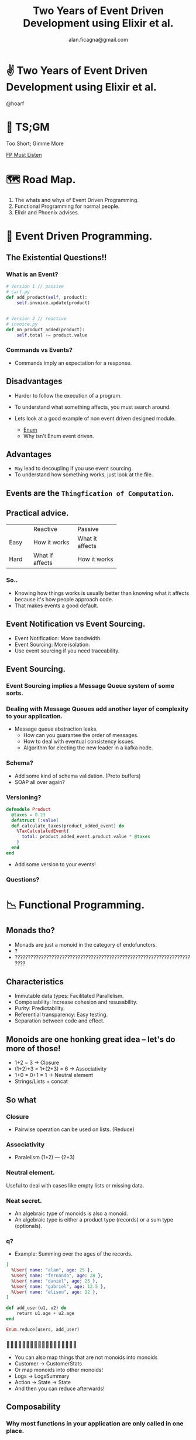 #+REVEAL_ROOT: http://cdn.jsdelivr.net/reveal.js/3.0.0/
#+REVEAL_THEME: night
#+TITLE: Two Years of Event Driven Development using Elixir et al.
#+AUTHOR: alan.ficagna@gmail.com
#+OPTIONS: timestamp:nil toc:nil num:nil reveal_title_slide:nil
#+REVEAL_MAX_SCALE: 2
#+REVEAL_MIN_SCALE: 1.5
#+REVEAL_EXTRA_CSS: events.css
#+REVEAL_TRANS: fade-out
#+REVEAL_SPEED: fast

* ✌ Two Years of Event Driven Development using Elixir et al.
  @hoarf
   #+REVEAL_HTML: <img style="height:30vh" src="./images/xzaFPYar_400x400.jpg">
* 🎥 TS;GM
  Too Short; Gimme More

  [[https://www.youtube.com/playlist?list=PLJbJcb79RTlLaSZSWa1C6RYZ-bRhPlL4Y][FP Must Listen]]
* 🗺 Road Map.
  1. The whats and whys of Event Driven Programming.
  2. Functional Programming for normal people.
  3. Elixir and Phoenix advises.
* 🎵 Event Driven Programming.
** The Existential Questions!!
*** What is an Event?
     #+BEGIN_SRC python
       # Version 1 // passive
       # cart.py
       def add_product(self, product):
           self.invoice.update(product)


       # Version 2 // reactive
       # invoice.py
       def on_product_added(product):
           self.total += product.value
     #+END_SRC
*** Commands vs Events?
    #+ATTR_REVEAL: :frag (appear)
   * Commands imply an expectation for a response.
** Disadvantages
   #+ATTR_REVEAL: :frag (appear)
   * Harder to follow the execution of a program.
   * To understand what something affects, you must search around.
   * Lets look at a good example of non event driven designed module.
     #+ATTR_REVEAL: :frag (appear)
     * [[https://hexdocs.pm/elixir/Enum.html][Enum]]
     * Why isn't Enum event driven.
** Advantages
   #+ATTR_REVEAL: :frag (appear)
   * ~May~ lead to decoupling if you use event sourcing.
   * To understand how something works, just look at the file.
** Events are the ~Thingfication of Computation~.
** Practical advice.
+------+-----------------+-----------------+
|      | Reactive        | Passive         |
+------+-----------------+-----------------+
| Easy | How it works    | What it affects |
+------+-----------------+-----------------+
| Hard | What if affects | How it works    |
+------+-----------------+-----------------+
*** So..
   * Knowing how things works is usually better than knowing what it affects
     because it's how people approach code.
   * That makes events a good default.
** Event Notification vs Event Sourcing.
   #+ATTR_REVEAL: :frag (appear)
   * Event Notification: More bandwidth.
   * Event Sourcing: More isolation.
   * Use event sourcing if you need traceability.
** Event Sourcing.
*** Event Sourcing implies a Message Queue system of some sorts.
*** Dealing with Message Queues add another layer of complexity to your application.
    #+ATTR_REVEAL: :frag (appear)
    * Message queue abstraction leaks.
      * How can you guarantee the order of messages.
      * How to deal with eventual consistency issues.
      * Algorithm for electing the new leader in a kafka node.
*** Schema?
    #+ATTR_REVEAL: :frag (appear)
    * Add some kind of schema validation. (Proto buffers)
    * SOAP all over again?
*** Versioning?
    #+ATTR_REVEAL: :frag (appear)
    #+BEGIN_SRC elixir
    defmodule Product
      @taxes = 0.23
      defstruct [:value]
      def calculate_taxes(product_added_event) do
        %TaxCalculatedEvent{
          total: product_added_event.product.value * @taxes
        }
      end
    end
    #+END_SRC
    #+ATTR_REVEAL: :frag (appear)
    * Add some version to your events!
*** Questions?
* 📉 Functional Programming.
** Monads tho?
   #+ATTR_REVEAL: :frag (appear)
   * Monads are just a monoid in the category of endofunctors.
   * ?
   * ???????????????????????????????????????????????????????????????????????

** Characteristics
   #+ATTR_REVEAL: :frag (appear)
   * Immutable data types: Facilitated Parallelism.
   * Composability: Increase cohesion and resusability.
   * Purity: Predictability.
   * Referential transparency: Easy testing.
   * Separation between code and effect.
** Monoids are one honking great idea -- let's do more of those!
   #+ATTR_REVEAL: :frag (appear)
   * 1+2 = 3 -> Closure
   * (1+2)+3 = 1+(2+3) = 6 -> Associativity
   * 1+0 = 0+1 = 1 -> Neutral element
   * Strings/Lists + concat
** So what
   #+REVEAL_HTML: <img style="height:30vh" src="./images/whocares.webp">
*** Closure
    #+ATTR_REVEAL: :frag (appear)
    * Pairwise operation can be used on lists. (Reduce)
*** Associativity
    #+ATTR_REVEAL: :frag (appear)
   * Paralelism
    (1+2) --- (2+3)
*** Neutral element.
    #+ATTR_REVEAL: :frag (appear)
    Useful to deal with cases like empty lists or missing data.
*** Neat secret.
    #+ATTR_REVEAL: :frag (appear)
    * An algebraic type of monoids is also a monoid.
    * An algebraic type is either a product type (records) or a sum type (optionals).
*** q?
    * Example: Summing over the ages of the records.
    #+BEGIN_SRC elixir
      [
        %User{ name: "alan", age: 25 },
        %User{ name: "fernando", age: 28 },
        %User{ name: "daniel", age: 25 },
        %User{ name: "gabriel", age: 12.5 },
        %User{ name: "eliseu", age: 12 },
      ]

      def add_user(u1, u2) do
          return u1.age + u2.age
      end

      Enum.reduce(users, add_user)
    #+END_SRC
*** 🤔🤔🤔🤔🤔🤔🤔🤔🤔🤔🤔🤔🤔🤔🤔🤔🤔🤔
    #+ATTR_REVEAL: :frag (appear)
    * You can also map things that are not monoids into monoids
    * Customer -> CustomerStats
    * Or map monoids into other monoids!
    * Logs -> LogsSummary
    * Action -> State -> State
    * And then you can reduce afterwards!
** Composability
*** Why most functions in your application are only called in one place.
    #+ATTR_REVEAL: :frag (appear)
    Most functions are like this:
    #+ATTR_REVEAL: :frag (appear)
    #+BEGIN_SRC elixir
      def specialDivide10by(b) do
        case b do
            1 -> 1000
            2 -> 100
            _ -> 10/b
           end
        end
    #+END_SRC
*** Making your function composable.
   #+ATTR_REVEAL: :frag (appear)
   * Functions like that have one type as input and two types as output.
   * Things like that are obviously not composable.
   * The solutions is to use only functions that go from T -> T
*** Move the functions that don't behave nicely from one abstraction to the other
   #+BEGIN_SRC elixir
     def bind(nil, _fn), do: nil
     def bind(v, fn), do: {:some, fn.(v)}
   #+END_SRC
   #+ATTR_REVEAL: :frag (appear)
*** Functions like that are monoids too!
   * If your type implements a bind method that can adapt other functions to
     work with your type (chances are) you created a ~Monad~!
   * There we go: Monads are just monoids in the category of endofunctors.
*** Questions?
* 🍷 Elixir + Phoenix tips.
** Weird functional ecosystem.
   #+ATTR_REVEAL: :frag (appear)
   * Dynamically typed.
   * Somewhat composable idioms.
   * Phoenix provides a suitability increase over Ruby on Rails.
   * A mixture of Stream I/O with Monadic I/O
** Composability via Idioms + Let it Crash
*** The PIPE idiom.
  #+BEGIN_SRC elixir
    [1,2,3]
    |> Enum.map &(&1*2)
    |> Enum.filter &(&1 < 3)
    |> Enum.sum
  #+END_SRC
*** The WITH idiom.
  #+BEGIN_SRC elixir
    def charge_user(id, amount)
         with %User{} = user <- Repo.get(User, id),
              {:ok, billing_result} <- PaymentService.charge_user(user, amount) do
           {:ok, billing_result}
         else
           nil ->
             {:error, :user_does_not_exist}

           {:error, payment_service_error} ->
             {:error, payment_service_error}
    end
  #+END_SRC
*** Composability via Let it crash
    * Avoid rescuing errors.
** Let the data types, not the real world dictate your architecture.
   #+ATTR_REVEAL: :frag (appear)
   * Move all your queries to a query module/folder.
** Make GenServers as simple as possible
   #+ATTR_REVEAL: :frag (appear)
   * Testing async things is very hard..
   * Separate all pure functions to other modules.
   * Don't bother making mocks for your GenServers.
   * Just test the application module.
** Use types.
   #+ATTR_REVEAL: :frag (appear)
   Follow your own advises.
** Mocks are the unholy child of satan.
   * Use referential transparency in your favor instead.
** Use the formatter and a linter (credo/dogma).
   No more wasteful diffs in PRs, yayyy
* 👋 This is the part where you can get up and run.
  #+ATTR_REVEAL: :frag (appear)
  AKA Does anyone have more questions?

